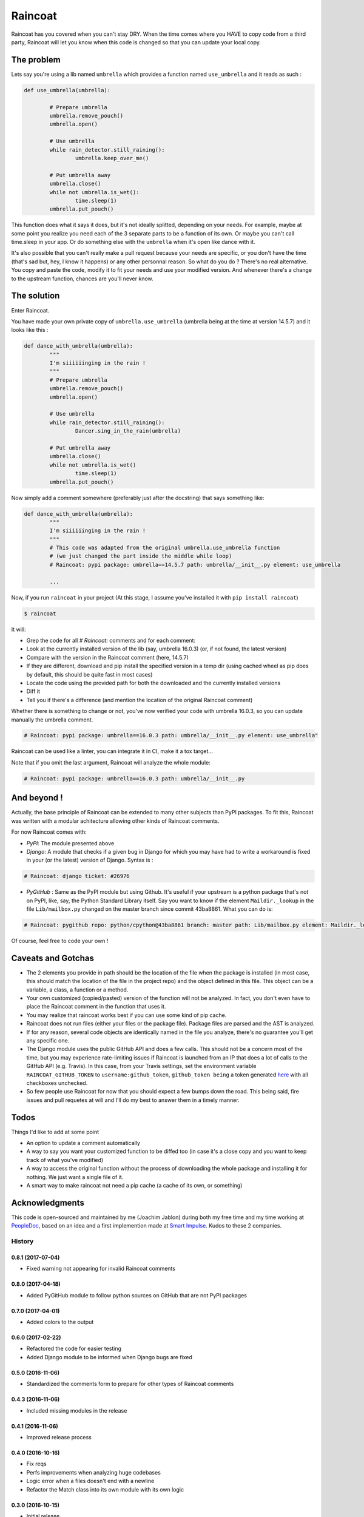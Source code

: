 ########
Raincoat
########

.. image:: https://badge.fury.io/py/raincoat.svg
    :target: https://pypi.org/pypi/raincoat

.. image:: https://travis-ci.org/novafloss/raincoat.svg?branch=master
    :target: https://travis-ci.org/novafloss/raincoat

.. image:: https://img.shields.io/codecov/c/github/novafloss/raincoat/master.svg
    :target: https://codecov.io/github/novafloss/raincoat?branch=master

.. image:: https://readthedocs.org/projects/raincoat/badge/?version=latest
    :target: http://raincoat.readthedocs.io/en/latest/?badge=latest
    :alt: Documentation Status

Raincoat has you covered when you can't stay DRY. When the time comes where you HAVE to copy code from a third party, Raincoat will let you know when this code is changed so that you can update your local copy.


The problem
===========

Lets say you're using a lib named ``umbrella`` which provides a function named ``use_umbrella`` and it reads as such :

.. code-block:: python

	def use_umbrella(umbrella):

		# Prepare umbrella
		umbrella.remove_pouch()
		umbrella.open()

		# Use umbrella
		while rain_detector.still_raining():
			umbrella.keep_over_me()

		# Put umbrella away
		umbrella.close()
		while not umbrella.is_wet():
			time.sleep(1)
		umbrella.put_pouch()

This function does what it says it does, but it's not ideally splitted, depending on your needs. For example, maybe at some point you realize you need each of the 3 separate parts to be a function of its own. Or maybe you can't call time.sleep in your app. Or do something else with the ``umbrella`` when it's open like dance with it.

It's also possible that you can't really make a pull request because your needs are specific, or you don't have the time (that's sad but, hey, I know it happens) or any other personnal reason. So what do you do ? There's no real alternative. You copy and paste the code, modify it to fit your needs and use your modified version. And whenever there's a change to the upstream function, chances are you'll never know.


The solution
============

Enter Raincoat.

You have made your own private copy of ``umbrella.use_umbrella`` (umbrella being at the time at version 14.5.7) and it looks like this :

.. code-block:: python

	def dance_with_umbrella(umbrella):
		"""
		I'm siiiiiinging in the rain !
		"""
		# Prepare umbrella
		umbrella.remove_pouch()
		umbrella.open()

		# Use umbrella
		while rain_detector.still_raining():
			Dancer.sing_in_the_rain(umbrella)

		# Put umbrella away
		umbrella.close()
		while not umbrella.is_wet()
			time.sleep(1)
		umbrella.put_pouch()

Now simply add a comment somewhere (preferably just after the docstring) that says something like:

.. code-block:: python

	def dance_with_umbrella(umbrella):
		"""
		I'm siiiiiinging in the rain !
		"""
		# This code was adapted from the original umbrella.use_umbrella function
		# (we just changed the part inside the middle while loop)
		# Raincoat: pypi package: umbrella==14.5.7 path: umbrella/__init__.py element: use_umbrella

		...

Now, if you run ``raincoat`` in your project (At this stage, I assume you've installed it with ``pip install raincoat``)

.. code-block:: bash

	$ raincoat


It will:

- Grep the code for all `# Raincoat:` comments and for each comment:
- Look at the currently installed version of the lib (say, umbrella 16.0.3) (or, if not found, the latest version)
- Compare with the version in the Raincoat comment (here, 14.5.7)
- If they are different, download and pip install the specified version in a temp dir (using cached wheel as pip does by default, this should be quite fast in most cases)
- Locate the code using the provided path for both the downloaded and the currently installed versions
- Diff it
- Tell you if there's a difference (and mention the location of the original Raincoat comment)

Whether there is something to change or not, you've now verified your code with umbrella 16.0.3, so you can update manually the umbrella comment.

.. code-block:: python

	# Raincoat: pypi package: umbrella==16.0.3 path: umbrella/__init__.py element: use_umbrella"

Raincoat can be used like a linter, you can integrate it in CI, make it a tox target...

Note that if you omit the last argument, Raincoat will analyze the whole module:

.. code-block:: python

	# Raincoat: pypi package: umbrella==16.0.3 path: umbrella/__init__.py


And beyond !
============

Actually, the base principle of Raincoat can be extended to many other subjects than PyPI packages.
To fit this, Raincoat was written with a modular achitecture allowing other kinds of Raincoat comments.

For now Raincoat comes with:

- *PyPI*: The module presented above
- *Django*: A module that checks if a given bug in Django for which you may have had to write a workaround
  is fixed in your (or the latest) version of Django. Syntax is :

.. code-block:: python

	# Raincoat: django ticket: #26976

- *PyGitHub* : Same as the PyPI module but using Github. It's useful if your upstream is a python
  package that's not on PyPI, like, say, the Python Standard Library itself.
  Say you want to know if the element ``Maildir._lookup`` in the file ``Lib/mailbox.py`` changed on the master branch since commit 43ba8861. What you can do is:

.. code-block:: python

	# Raincoat: pygithub repo: python/cpython@43ba8861 branch: master path: Lib/mailbox.py element: Maildir._lookup

Of course, feel free to code your own !


Caveats and Gotchas
===================

- The 2 elements you provide in path should be the location of the file when the package is installed (in most case, this should match the location of the file in the project repo) and the object defined in this file. This object can be a variable, a class, a function or a method.
- Your own customized (copied/pasted) version of the function will not be analyzed. In fact, you don't even have to place the Raincoat comment in the function that uses it.
- You may realize that raincoat works best if you can use some kind of pip cache.
- Raincoat does not run files (either your files or the package file). Package files are parsed and the AST is analyzed.
- If for any reason, several code objects are identically named in the file you analyze, there's no guarantee you'll get any specific one.
- The Django module uses the public GitHub API and does a few calls. This should not be a concern most of the time, but you may experience rate-limiting issues if Raincoat is launched from an IP that does a lot of calls to the GitHub API (e.g. Travis). In this case, from your Travis settings, set the environment variable ``RAINCOAT_GITHUB_TOKEN`` to ``username:github_token``, ``github_token being`` a token generated `here <https://github.com/settings/tokens>`_ with all checkboxes unchecked.
- So few people use Raincoat for now that you should expect a few bumps down the road. This being said, fire issues and pull requetes at will and I'll do my best to answer them in a timely manner.


Todos
=====

Things I'd like to add at some point

- An option to update a comment automatically
- A way to say you want your customized function to be diffed too (in case it's a close copy and you want to keep track of what you've modified)
- A way to access the original function without the process of downloading the whole package and installing it for nothing. We just want a single file of it.
- A smart way to make raincoat not need a pip cache (a cache of its own, or something)


Acknowledgments
===============

This code is open-sourced and maintained by me (Joachim Jablon) during both my free time and my time working at `PeopleDoc <http://people-doc.com>`_, based on an idea and a first implemention made at `Smart Impulse <http://smart-impulse.com>`_. Kudos to these 2 companies.




History
-------

0.8.1 (2017-07-04)
++++++++++++++++++

- Fixed warning not appearing for invalid Raincoat comments

0.8.0 (2017-04-18)
++++++++++++++++++

- Added PyGitHub module to follow python sources on GitHub that are not PyPI packages

0.7.0 (2017-04-01)
++++++++++++++++++

- Added colors to the output

0.6.0 (2017-02-22)
++++++++++++++++++

- Refactored the code for easier testing
- Added Django module to be informed when Django bugs are fixed

0.5.0 (2016-11-06)
++++++++++++++++++

- Standardized the comments form to prepare for other types of Raincoat comments

0.4.3 (2016-11-06)
++++++++++++++++++

- Included missing modules in the release

0.4.1 (2016-11-06)
++++++++++++++++++

- Improved release process

0.4.0 (2016-10-16)
++++++++++++++++++

- Fix reqs
- Perfs improvements when analyzing huge codebases
- Logic error when a files doesn't end with a newline
- Refactor the Match class into its own module with its own logic

0.3.0 (2016-10-15)
++++++++++++++++++

* Initial release
* Support for Python 2 and 3


